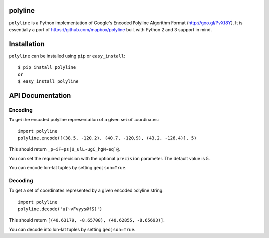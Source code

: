 polyline
========

.. image:: http://img.shields.io/travis/hicsail/polyline.svg?style=flat
    :target: https://travis-ci.org/hicsail/polyline

.. image:: http://img.shields.io/pypi/v/polyline.svg?style=flat
    :target: https://pypi.python.org/pypi/polyline/

``polyline`` is a Python implementation of Google's Encoded Polyline Algorithm
Format (http://goo.gl/PvXf8Y). It is essentially a port of
https://github.com/mapbox/polyline built with Python 2 and 3 support in mind.

Installation
============

``polyline`` can be installed using ``pip`` or ``easy_install``::

    $ pip install polyline
    or
    $ easy_install polyline

API Documentation
=================

Encoding
--------

To get the encoded polyline representation of a given set of coordinates::

    import polyline
    polyline.encode([(38.5, -120.2), (40.7, -120.9), (43.2, -126.4)], 5)

This should return ``_p~iF~ps|U_ulL~ugC_hgN~eq`@``.

You can set the required precision with the optional ``precision`` parameter. The default value is 5.

You can encode lon-lat tuples by setting ``geojson=True``.

Decoding
--------

To get a set of coordinates represented by a given encoded polyline string::

    import polyline
    polyline.decode('u{~vFvyys@fS]')

This should return ``[(40.63179, -8.65708), (40.62855, -8.65693)]``.

You can decode into lon-lat tuples by setting ``geojson=True``.

